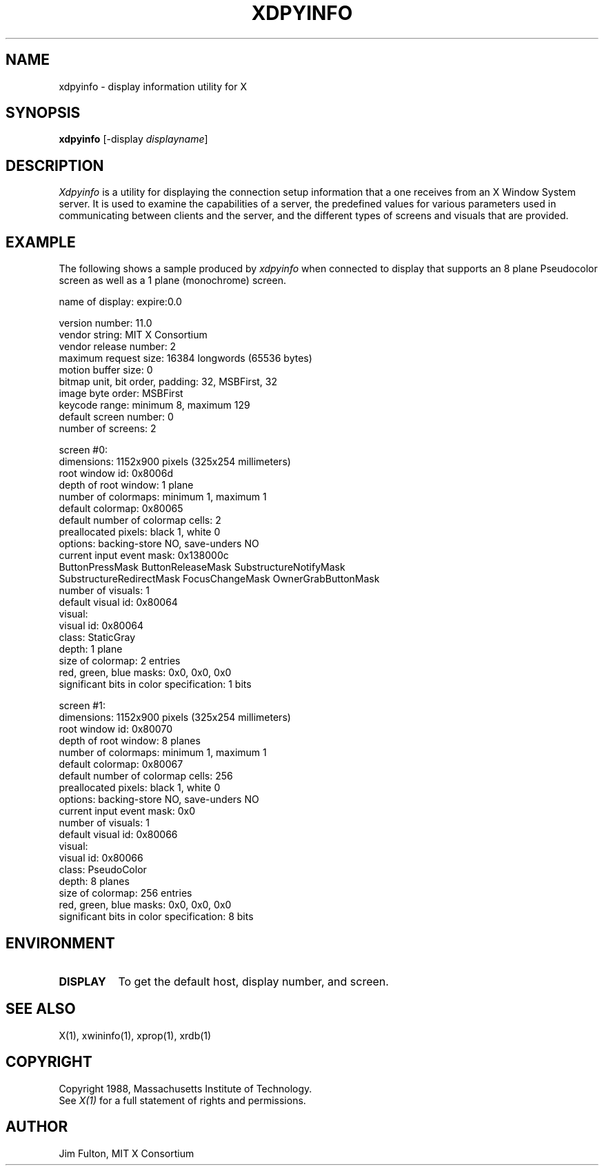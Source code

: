 .TH XDPYINFO 1 "1 October 1988" "X Version 11"
.SH NAME
xdpyinfo - display information utility for X
.SH SYNOPSIS
.B "xdpyinfo"
[-display \fIdisplayname\fP]
.SH DESCRIPTION
.PP
.I Xdpyinfo
is a utility for displaying the connection setup information that a one
receives from an X Window System server.  It is used to examine the
capabilities of a server, the predefined values for various parameters used
in communicating between clients and the server, and the different types of
screens and visuals that are provided.
.SH EXAMPLE
.PP
The following shows a sample produced by
.I xdpyinfo
when connected to display that supports an 8 plane Pseudocolor screen as well
as a 1 plane (monochrome) screen.
.PP
.nf
name of display:    expire:0.0

version number:    11.0
vendor string:    MIT X Consortium
vendor release number:    2
maximum request size:  16384 longwords (65536 bytes)
motion buffer size:  0
bitmap unit, bit order, padding:    32, MSBFirst, 32
image byte order:    MSBFirst
keycode range:    minimum 8, maximum 129
default screen number:    0
number of screens:    2

screen #0:
  dimensions:    1152x900 pixels (325x254 millimeters)
  root window id:    0x8006d
  depth of root window:    1 plane
  number of colormaps:    minimum 1, maximum 1
  default colormap:    0x80065
  default number of colormap cells:    2
  preallocated pixels:    black 1, white 0
  options:    backing-store NO, save-unders NO
  current input event mask:    0x138000c
    ButtonPressMask          ButtonReleaseMask      SubstructureNotifyMask   
    SubstructureRedirectMask FocusChangeMask        OwnerGrabButtonMask      
  number of visuals:    1
  default visual id:  0x80064
  visual:
    visual id:    0x80064
    class:    StaticGray
    depth:    1 plane
    size of colormap:    2 entries
    red, green, blue masks:    0x0, 0x0, 0x0
    significant bits in color specification:    1 bits

screen #1:
  dimensions:    1152x900 pixels (325x254 millimeters)
  root window id:    0x80070
  depth of root window:    8 planes
  number of colormaps:    minimum 1, maximum 1
  default colormap:    0x80067
  default number of colormap cells:    256
  preallocated pixels:    black 1, white 0
  options:    backing-store NO, save-unders NO
  current input event mask:    0x0
  number of visuals:    1
  default visual id:  0x80066
  visual:
    visual id:    0x80066
    class:    PseudoColor
    depth:    8 planes
    size of colormap:    256 entries
    red, green, blue masks:    0x0, 0x0, 0x0
    significant bits in color specification:    8 bits
.fi

.SH ENVIRONMENT
.PP
.TP 8
.B DISPLAY
To get the default host, display number, and screen.
.SH "SEE ALSO"
X(1), xwininfo(1), xprop(1), xrdb(1)
.SH COPYRIGHT
Copyright 1988, Massachusetts Institute of Technology.
.br
See \fIX(1)\fP for a full statement of rights and permissions.
.SH AUTHOR
Jim Fulton, MIT X Consortium
